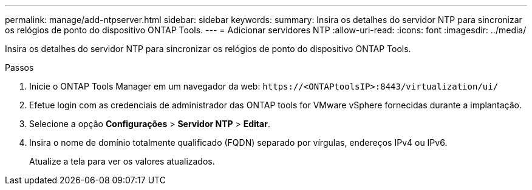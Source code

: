 ---
permalink: manage/add-ntpserver.html 
sidebar: sidebar 
keywords:  
summary: Insira os detalhes do servidor NTP para sincronizar os relógios de ponto do dispositivo ONTAP Tools. 
---
= Adicionar servidores NTP
:allow-uri-read: 
:icons: font
:imagesdir: ../media/


[role="lead"]
Insira os detalhes do servidor NTP para sincronizar os relógios de ponto do dispositivo ONTAP Tools.

.Passos
. Inicie o ONTAP Tools Manager em um navegador da web: `\https://<ONTAPtoolsIP>:8443/virtualization/ui/`
. Efetue login com as credenciais de administrador das ONTAP tools for VMware vSphere fornecidas durante a implantação.
. Selecione a opção *Configurações* > *Servidor NTP* > *Editar*.
. Insira o nome de domínio totalmente qualificado (FQDN) separado por vírgulas, endereços IPv4 ou IPv6.
+
Atualize a tela para ver os valores atualizados.


